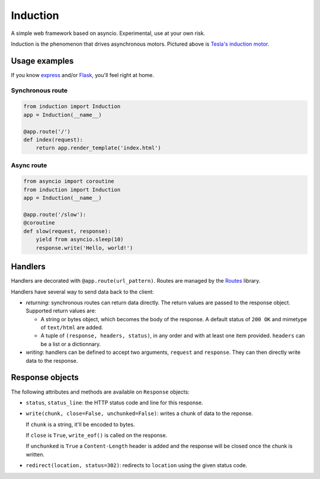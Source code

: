 Induction
=========

A simple web framework based on asyncio. Experimental, use at your own risk.

.. image:: http://upload.wikimedia.org/wikipedia/commons/thumb/d/dc/Tesla%27s_induction_motor.jpg/320px-Tesla%27s_induction_motor.jpg
   :alt: Tesla's induction motor

Induction is the phenomenon that drives asynchronous motors. Pictured above is
`Tesla's induction motor`_.

.. _Tesla's induction motor: http://en.wikipedia.org/wiki/Induction_motor

Usage examples
--------------

If you know `express`_ and/or `Flask`_, you'll feel right at home.

.. _express: http://expressjs.com/
.. _Flask: http://flask.pocoo.org/

Synchronous route
`````````````````

.. code-block:: python

    from induction import Induction
    app = Induction(__name__)

    @app.route('/')
    def index(request):
        return app.render_template('index.html')

Async route
```````````

.. code-block:: python

    from asyncio import coroutine
    from induction import Induction
    app = Induction(__name__)

    @app.route('/slow'):
    @coroutine
    def slow(request, response):
        yield from asyncio.sleep(10)
        response.write('Hello, world!')

Handlers
--------

Handlers are decorated with ``@app.route(url_pattern)``. Routes are managed by
the `Routes`_ library.

.. _Routes: https://routes.readthedocs.org/en/latest/

Handlers have several way to send data back to the client:

* *returning*: synchronous routes can return data directly. The return values
  are passed to the response object. Supported return values are:

  - A string or bytes object, which becomes the body of the response. A
    default status of ``200 OK`` and mimetype of ``text/html`` are added.

  - A tuple of ``(response, headers, status)``, in any order and with at least
    one item provided. ``headers`` can be a list or a dictionnary.

* *writing*: handlers can be defined to accept two arguments, ``request`` and
  ``response``. They can then directly write data to the response.

Response objects
----------------

The following attributes and methods are available on ``Response`` objects:

* ``status``, ``status_line``: the HTTP status code and line for this
  response.

* ``write(chunk, close=False, unchunked=False)``: writes a chunk of data to
  the reponse.

  If ``chunk`` is a string, it'll be encoded to bytes.

  If ``close`` is ``True``, ``write_eof()`` is called on the response.

  If ``unchunked`` is ``True`` a ``Content-Length`` header is added and the
  response will be closed once the chunk is written.

* ``redirect(location, status=302)``: redirects to ``location`` using the
  given status code.
